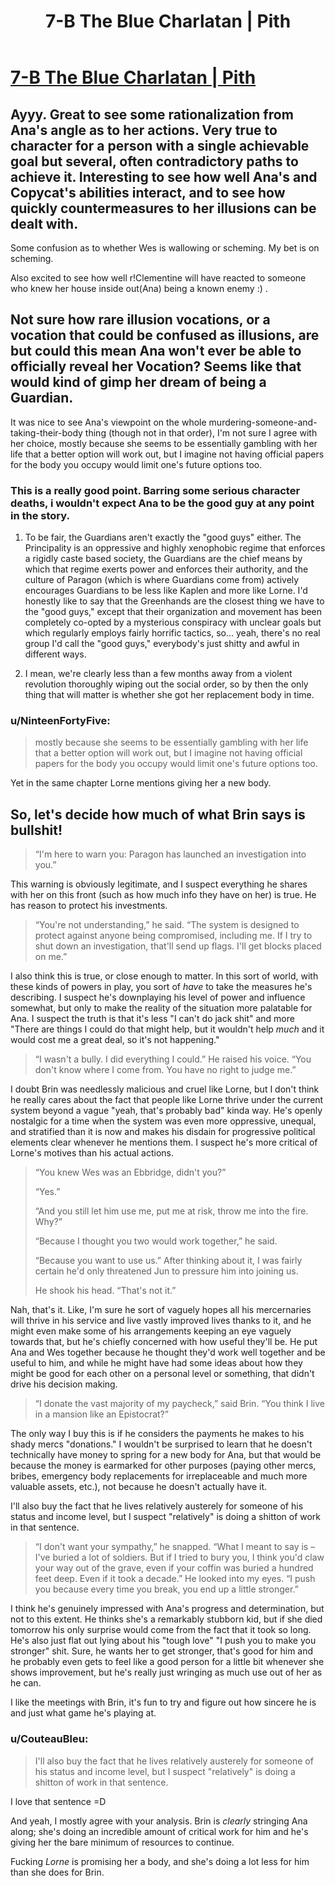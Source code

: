 #+TITLE: 7-B The Blue Charlatan | Pith

* [[https://pithserial.com/2020/07/07/7-b-the-blue-charlatan/][7-B The Blue Charlatan | Pith]]
:PROPERTIES:
:Author: madwhitesnake
:Score: 28
:DateUnix: 1594228351.0
:DateShort: 2020-Jul-08
:END:

** Ayyy. Great to see some rationalization from Ana's angle as to her actions. Very true to character for a person with a single achievable goal but several, often contradictory paths to achieve it. Interesting to see how well Ana's and Copycat's abilities interact, and to see how quickly countermeasures to her illusions can be dealt with.

Some confusion as to whether Wes is wallowing or scheming. My bet is on scheming.

Also excited to see how well r!Clementine will have reacted to someone who knew her house inside out(Ana) being a known enemy :) .
:PROPERTIES:
:Author: ashinator92
:Score: 7
:DateUnix: 1594234351.0
:DateShort: 2020-Jul-08
:END:


** Not sure how rare illusion vocations, or a vocation that could be confused as illusions, are but could this mean Ana won't ever be able to officially reveal her Vocation? Seems like that would kind of gimp her dream of being a Guardian.

It was nice to see Ana's viewpoint on the whole murdering-someone-and-taking-their-body thing (though not in that order), I'm not sure I agree with her choice, mostly because she seems to be essentially gambling with her life that a better option will work out, but I imagine not having official papers for the body you occupy would limit one's future options too.
:PROPERTIES:
:Author: babalook
:Score: 6
:DateUnix: 1594257674.0
:DateShort: 2020-Jul-09
:END:

*** This is a really good point. Barring some serious character deaths, i wouldn't expect Ana to be the good guy at any point in the story.
:PROPERTIES:
:Author: ashinator92
:Score: 3
:DateUnix: 1594257995.0
:DateShort: 2020-Jul-09
:END:

**** To be fair, the Guardians aren't exactly the "good guys" either. The Principality is an oppressive and highly xenophobic regime that enforces a rigidly caste based society, the Guardians are the chief means by which that regime exerts power and enforces their authority, and the culture of Paragon (which is where Guardians come from) actively encourages Guardians to be less like Kaplen and more like Lorne. I'd honestly like to say that the Greenhands are the closest thing we have to the "good guys," except that their organization and movement has been completely co-opted by a mysterious conspiracy with unclear goals but which regularly employs fairly horrific tactics, so... yeah, there's no real group I'd call the "good guys," everybody's just shitty and awful in different ways.
:PROPERTIES:
:Author: Don_Alverzo
:Score: 6
:DateUnix: 1594268152.0
:DateShort: 2020-Jul-09
:END:


**** I mean, we're clearly less than a few months away from a violent revolution thoroughly wiping out the social order, so by then the only thing that will matter is whether she got her replacement body in time.
:PROPERTIES:
:Author: CouteauBleu
:Score: 1
:DateUnix: 1594281179.0
:DateShort: 2020-Jul-09
:END:


*** u/NinteenFortyFive:
#+begin_quote
  mostly because she seems to be essentially gambling with her life that a better option will work out, but I imagine not having official papers for the body you occupy would limit one's future options too.
#+end_quote

Yet in the same chapter Lorne mentions giving her a new body.
:PROPERTIES:
:Author: NinteenFortyFive
:Score: 1
:DateUnix: 1594296549.0
:DateShort: 2020-Jul-09
:END:


** So, let's decide how much of what Brin says is bullshit!

#+begin_quote
  “I'm here to warn you: Paragon has launched an investigation into you.”
#+end_quote

This warning is obviously legitimate, and I suspect everything he shares with her on this front (such as how much info they have on her) is true. He has reason to protect his investments.

#+begin_quote
  “You're not understanding,” he said. “The system is designed to protect against anyone being compromised, including me. If I try to shut down an investigation, that'll send up flags. I'll get blocks placed on me.”
#+end_quote

I also think this is true, or close enough to matter. In this sort of world, with these kinds of powers in play, you sort of /have/ to take the measures he's describing. I suspect he's downplaying his level of power and influence somewhat, but only to make the reality of the situation more palatable for Ana. I suspect the truth is that it's less "I can't do jack shit" and more "There are things I could do that might help, but it wouldn't help /much/ and it would cost me a great deal, so it's not happening."

#+begin_quote
  “I wasn't a bully. I did everything I could.” He raised his voice. “You don't know where I come from. You have no right to judge me.”
#+end_quote

I doubt Brin was needlessly malicious and cruel like Lorne, but I don't think he really cares about the fact that people like Lorne thrive under the current system beyond a vague "yeah, that's probably bad" kinda way. He's openly nostalgic for a time when the system was even more oppressive, unequal, and stratified than it is now and makes his disdain for progressive political elements clear whenever he mentions them. I suspect he's more critical of Lorne's motives than his actual actions.

#+begin_quote
  “You knew Wes was an Ebbridge, didn't you?”

  “Yes.”

  “And you still let him use me, put me at risk, throw me into the fire. Why?”

  “Because I thought you two would work together,” he said.

  “Because you want to use us.” After thinking about it, I was fairly certain he'd only threatened Jun to pressure him into joining us.

  He shook his head. “That's not it.”
#+end_quote

Nah, that's it. Like, I'm sure he sort of vaguely hopes all his mercernaries will thrive in his service and live vastly improved lives thanks to it, and he might even make some of his arrangements keeping an eye vaguely towards that, but he's chiefly concerned with how useful they'll be. He put Ana and Wes together because he thought they'd work well together and be useful to him, and while he might have had some ideas about how they might be good for each other on a personal level or something, that didn't drive his decision making.

#+begin_quote
  “I donate the vast majority of my paycheck,” said Brin. “You think I live in a mansion like an Epistocrat?”
#+end_quote

The only way I buy this is if he considers the payments he makes to his shady mercs "donations." I wouldn't be surprised to learn that he doesn't technically have money to spring for a new body for Ana, but that would be because the money is earmarked for other purposes (paying other mercs, bribes, emergency body replacements for irreplaceable and much more valuable assets, etc.), not because he doesn't actually have it.

I'll also buy the fact that he lives relatively austerely for someone of his status and income level, but I suspect "relatively" is doing a shitton of work in that sentence.

#+begin_quote
  “I don't want your sympathy,” he snapped. “What I meant to say is -- I've buried a lot of soldiers. But if I tried to bury you, I think you'd claw your way out of the grave, even if your coffin was buried a hundred feet deep. Even if it took a decade.” He looked into my eyes. “I push you because every time you break, you end up a little stronger.”
#+end_quote

I think he's genuinely impressed with Ana's progress and determination, but not to this extent. He thinks she's a remarkably stubborn kid, but if she died tomorrow his only surprise would come from the fact that it took so long. He's also just flat out lying about his "tough love" "I push you to make you stronger" shit. Sure, he wants her to get stronger, that's good for him and he probably even gets to feel like a good person for a little bit whenever she shows improvement, but he's really just wringing as much use out of her as he can.

I like the meetings with Brin, it's fun to try and figure out how sincere he is and just what game he's playing at.
:PROPERTIES:
:Author: Don_Alverzo
:Score: 6
:DateUnix: 1594267361.0
:DateShort: 2020-Jul-09
:END:

*** u/CouteauBleu:
#+begin_quote
  I'll also buy the fact that he lives relatively austerely for someone of his status and income level, but I suspect "relatively" is doing a shitton of work in that sentence.
#+end_quote

I love that sentence =D

And yeah, I mostly agree with your analysis. Brin is /clearly/ stringing Ana along; she's doing an incredible amount of critical work for him and he's giving her the bare minimum of resources to continue.

Fucking /Lorne/ is promising her a body, and she's doing a lot less for him than she does for Brin.
:PROPERTIES:
:Author: CouteauBleu
:Score: 2
:DateUnix: 1594281033.0
:DateShort: 2020-Jul-09
:END:
